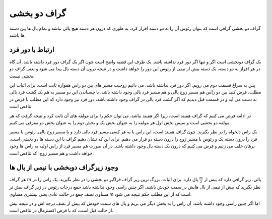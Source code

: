 گراف دو بخشی
===============

گراف دو بخشی گرافی است که بتوان رئوس آن را به دو دسته افراز کرد، به طوری که درون هر دسته
هیچ یالی نباشد و تمام یال ها بین دسته ها باشند.

ارتباط با دور فرد
--------------------
یک گراف دوبخشی است اگر و تنها اگر دور فرد نداشته باشد. یک طرف این قضیه واضح است
چون اگر یک گراف دور فرد داشته باشد، آن گاه در هر افراز به دو دسته، یک دسته بیش از
نیمی از رئوس این دور را خواهد داشت و در نتیجه درون آن دسته یال پیدا می شود و یعنی
گراف دو بخشی نیست.

پس به سراغ قسمت دوم می رویم. اگر دور فرد نداشته باشد، می دانیم زوجیت مسیر های بین دو راس
همواره ثابت است، برای اثبات این مطلب، فرض کنید بین دو راس هم مسیر زوج یالی و هم
مسیر فرد یالی وجود داشته باشد. با چسباندن این دو مسیر به هم یک گشت فرد یالی به دست می آید
و در قسمت قبل دیدیم که اگر گشت فرد یالی در گراف وجود داشته باشد، دور فرد نیز وجود دارد
که این مطلب با فرض در تناقض است.

در ادامه فرض می کنیم که گراف همبند است، زیرا اگر همبند نباشد، می توان حکم را برای
مولفه های آن ثابت کرد و نتیجه گرفت که هر مولفه دو بخشی است و سپس بخش اول هر مولفه
را به عنوان بخش یک و بخش دوم را به عنوان بخش دو معرفی می کنیم.

یک راس دلخواه را در نظر بگیرید. چون گراف همبند است، این راس یا به هر کسی مسیر فرد یالی
دارد و یا مسیر زوج یالی. رئوس با مسیر فرد را درون دسته یک و رئوس با مسیر زوج را
درون دسته دو قرار می دهیم. برای این که نشان دهیم گراف با این دسته ها دو بخشی است، برهان
خلف می زنیم و فرض می کنیم که درون یک دسته یال وجود داشته باشد. در آن صورت
هم مسیر فرد از راس اولیه به راس ها وجود خواهد داشت و هم مسیر زوج، که تناقض است.

وجود زیرگراف دوبخشی با نیمی از یال ها
-----------------------------------------
هر گراف
:math:`m`
یالی، زیر گرافی دارد که بیش از
:math:`\frac{m}{2}`
یال دارد. برای اثبات، بزرگ ترین زیر گراف فراگیر دو بخشی را در نظر بگیرید. یک راس
را در نظر بگیرید که بیش از نیمی از یال هایش در سمت خودش باشند. اگر چنین
راسی وجود نداشته باشد جمع درجات رئوس در زیر گراف بیش تر مساوی نصف جمع در حالت
عادی یعنی بیشتری مساوی
m
است که از این مطلب حکم نتیجه می شود.

اما اگر چنین راسی وجود داشته باشد، آن راس را به بخش دیگر می بریم و یال های سمت خودش
که بیش از نصف درجه اش و در نتیجه بیش از حالت قبل است، که با فرض اکسترمال
در تناقض است.
